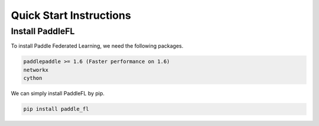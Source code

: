 Quick Start Instructions
========================

Install PaddleFL
-----------
To install Paddle Federated Learning, we need the following packages.


.. code-block:: sh

    paddlepaddle >= 1.6 (Faster performance on 1.6)
    networkx
    cython

We can simply install PaddleFL by pip.

.. code-block:: sh

    pip install paddle_fl

.. mdinclude:: markdown/quick_start.md


